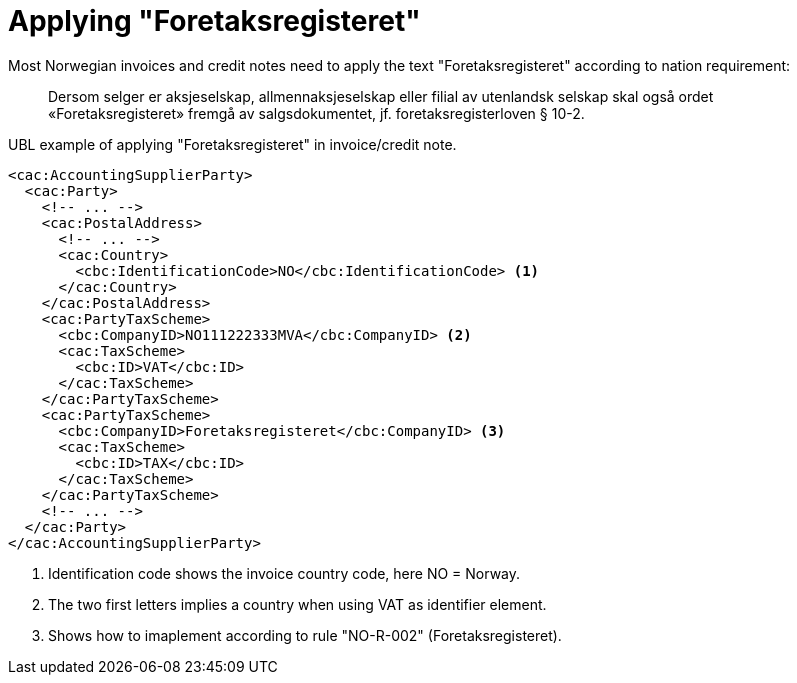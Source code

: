 = Applying "Foretaksregisteret"

//From the PEPPOL BIS Billing 3.0 document we want to highlight an important Norwegian rule (Rule "NO-R-002"), as this rule is required in any Norwegian billing format.

Most Norwegian invoices and credit notes need to apply the text "Foretaksregisteret" according to nation requirement:

[quote]
____
Dersom selger er aksjeselskap, allmennaksjeselskap eller filial av utenlandsk selskap skal også ordet «Foretaksregisteret» fremgå av salgsdokumentet, jf. foretaksregisterloven § 10-2.
____

[source,xml]
.UBL example of applying "Foretaksregisteret" in invoice/credit note.
----
<cac:AccountingSupplierParty>
  <cac:Party>
    <!-- ... -->
    <cac:PostalAddress>
      <!-- ... -->
      <cac:Country>
        <cbc:IdentificationCode>NO</cbc:IdentificationCode> <1>
      </cac:Country>
    </cac:PostalAddress>
    <cac:PartyTaxScheme>
      <cbc:CompanyID>NO111222333MVA</cbc:CompanyID> <2>
      <cac:TaxScheme>
        <cbc:ID>VAT</cbc:ID>
      </cac:TaxScheme>
    </cac:PartyTaxScheme>
    <cac:PartyTaxScheme>
      <cbc:CompanyID>Foretaksregisteret</cbc:CompanyID> <3>
      <cac:TaxScheme>
        <cbc:ID>TAX</cbc:ID>
      </cac:TaxScheme>
    </cac:PartyTaxScheme>
    <!-- ... -->
  </cac:Party>
</cac:AccountingSupplierParty>
----
<1> Identification code shows the invoice country code, here NO = Norway.
<2> The two first letters implies a country when using VAT as identifier element.
<3> Shows how to imaplement according to rule "NO-R-002" (Foretaksregisteret).
